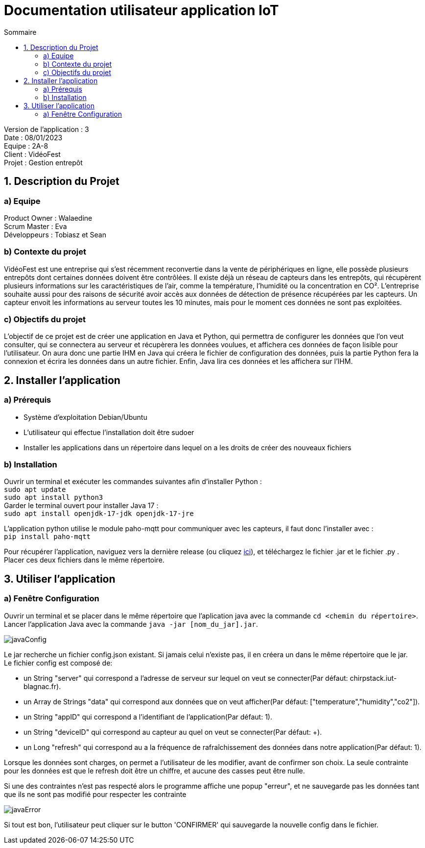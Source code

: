 = Documentation utilisateur application IoT
:toc:
:toc-title: Sommaire

Version de l'application : 3 +
Date : 08/01/2023 +
Equipe : 2A-8 +
Client : VidéoFest +
Projet : Gestion entrepôt + 

<<<

== 1. Description du Projet
=== a) Equipe

Product Owner : Walaedine +
Scrum Master : Eva +
Développeurs : Tobiasz et Sean +

=== b) Contexte du projet

VidéoFest est une entreprise qui s'est récemment reconvertie dans la vente de périphériques en ligne, elle possède plusieurs entrepôts dont certaines données doivent être contrôlées. Il existe déjà un réseau de capteurs dans les entrepôts, qui récupèrent plusieurs informations sur les caractéristiques de l'air, comme la température, l'humidité ou la concentration en CO². L'entreprise souhaite aussi pour des raisons de sécurité avoir accès aux données de détection de présence récupérées par les capteurs. Un capteur envoit les informations au serveur toutes les 10 minutes, mais pour le moment ces données ne sont pas exploitées.

=== c) Objectifs du projet

L'objectif de ce projet est de créer une application en Java et Python, qui permettra de configurer les données que l'on veut consulter, qui se connectera au serveur et récupèrera les données voulues, et affichera ces données de façon lisible pour l'utilisateur. On aura donc une partie IHM en Java qui créera le fichier de configuration des données, puis la partie Python fera la connexion et écrira les données dans un autre fichier. Enfin, Java lira ces données et les affichera sur l'IHM.

== 2. Installer l'application
=== a) Prérequis
* Système d'exploitation Debian/Ubuntu
* L'utilisateur qui effectue l'installation doit être sudoer
* Installer les applications dans un répertoire dans lequel on a les droits de créer des nouveaux fichiers

=== b) Installation
Ouvrir un terminal et exécuter les commandes suivantes afin d'installer Python : +
`sudo apt update` +
`sudo apt install python3` +
Garder le terminal ouvert pour installer Java 17 : +
`sudo apt install openjdk-17-jdk openjdk-17-jre` +

L'application python utilise le module paho-mqtt pour communiquer avec les capteurs, il faut donc l'installer avec : +
`pip install paho-mqtt` +

Pour récupérer l'application, naviguez vers la dernière release (ou cliquez https://github.com/IUT-Blagnac/sae3-01-devapp-g2a-8/releases/latest[ici]), et téléchargez le fichier .jar et le fichier .py . +
Placer ces deux fichiers dans le même répertoire. +

== 3. Utiliser l'application

=== a) Fenêtre Configuration
Ouvrir un terminal et se placer dans le même répertoire que l'aplication java avec la commande `cd <chemin du répertoire>`. Lancer l'application Java avec la commande `java -jar [nom_du_jar].jar`. +

image::images/javaConfig.png[]

Le jar recherche un fichier config.json existant. Si jamais celui n'existe pas, il en créera un dans le même répertoire que le jar. +
Le fichier config est composé de: +

 * un String "server" qui correspond a l'adresse de serveur sur lequel on veut se connecter(Par défaut: chirpstack.iut-blagnac.fr). +

 * un Array de Strings "data" qui correspond aux données que on veut afficher(Par défaut: ["temperature","humidity","co2"]). +

 * un String "appID" qui correspond a l'identifiant de l'application(Par défaut: 1).

 * un String "deviceID" qui correspond au capteur au quel on veut se connecter(Par défaut: +).

 * un Long "refresh" qui correspond au a la fréquence de rafraîchissement des données dans notre application(Par défaut: 1).

Lorsque les données sont charges, on permet a l'utilisateur de les modifier, avant de confirmer son choix. La seule contrainte pour les données est que le refresh doit être un chiffre, et aucune des casses peut être nulle. +

Si une des contraintes n'est pas respecté alors le programme affiche une popup "erreur", et ne sauvegarde pas les données tant que ils ne sont pas modifié pour respecter les contrainte

image::images/javaError.png[]

Si tout est bon, l'utilisateur peut cliquer sur le button 'CONFIRMER' qui sauvegarde la nouvelle config dans le fichier.

